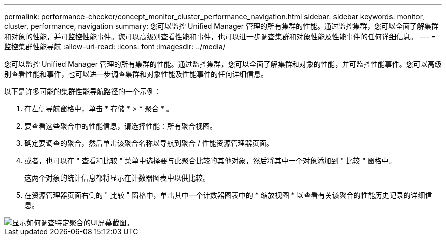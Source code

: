 ---
permalink: performance-checker/concept_monitor_cluster_performance_navigation.html 
sidebar: sidebar 
keywords: monitor, cluster, performance, navigation 
summary: 您可以监控 Unified Manager 管理的所有集群的性能。通过监控集群，您可以全面了解集群和对象的性能，并可监控性能事件。您可以高级别查看性能和事件，也可以进一步调查集群和对象性能及性能事件的任何详细信息。 
---
= 监控集群性能导航
:allow-uri-read: 
:icons: font
:imagesdir: ../media/


[role="lead"]
您可以监控 Unified Manager 管理的所有集群的性能。通过监控集群，您可以全面了解集群和对象的性能，并可监控性能事件。您可以高级别查看性能和事件，也可以进一步调查集群和对象性能及性能事件的任何详细信息。

以下是许多可能的集群性能导航路径的一个示例：

. 在左侧导航窗格中，单击 * 存储 * > * 聚合 * 。
. 要查看这些聚合中的性能信息，请选择性能：所有聚合视图。
. 确定要调查的聚合，然后单击该聚合名称以导航到聚合 / 性能资源管理器页面。
. 或者，也可以在 " 查看和比较 " 菜单中选择要与此聚合比较的其他对象，然后将其中一个对象添加到 " 比较 " 窗格中。
+
这两个对象的统计信息都将显示在计数器图表中以供比较。

. 在资源管理器页面右侧的 " 比较 " 窗格中，单击其中一个计数器图表中的 * 缩放视图 * 以查看有关该聚合的性能历史记录的详细信息。


image::../media/monitor_cluster_performance.png[显示如何调查特定聚合的UI屏幕截图。]
